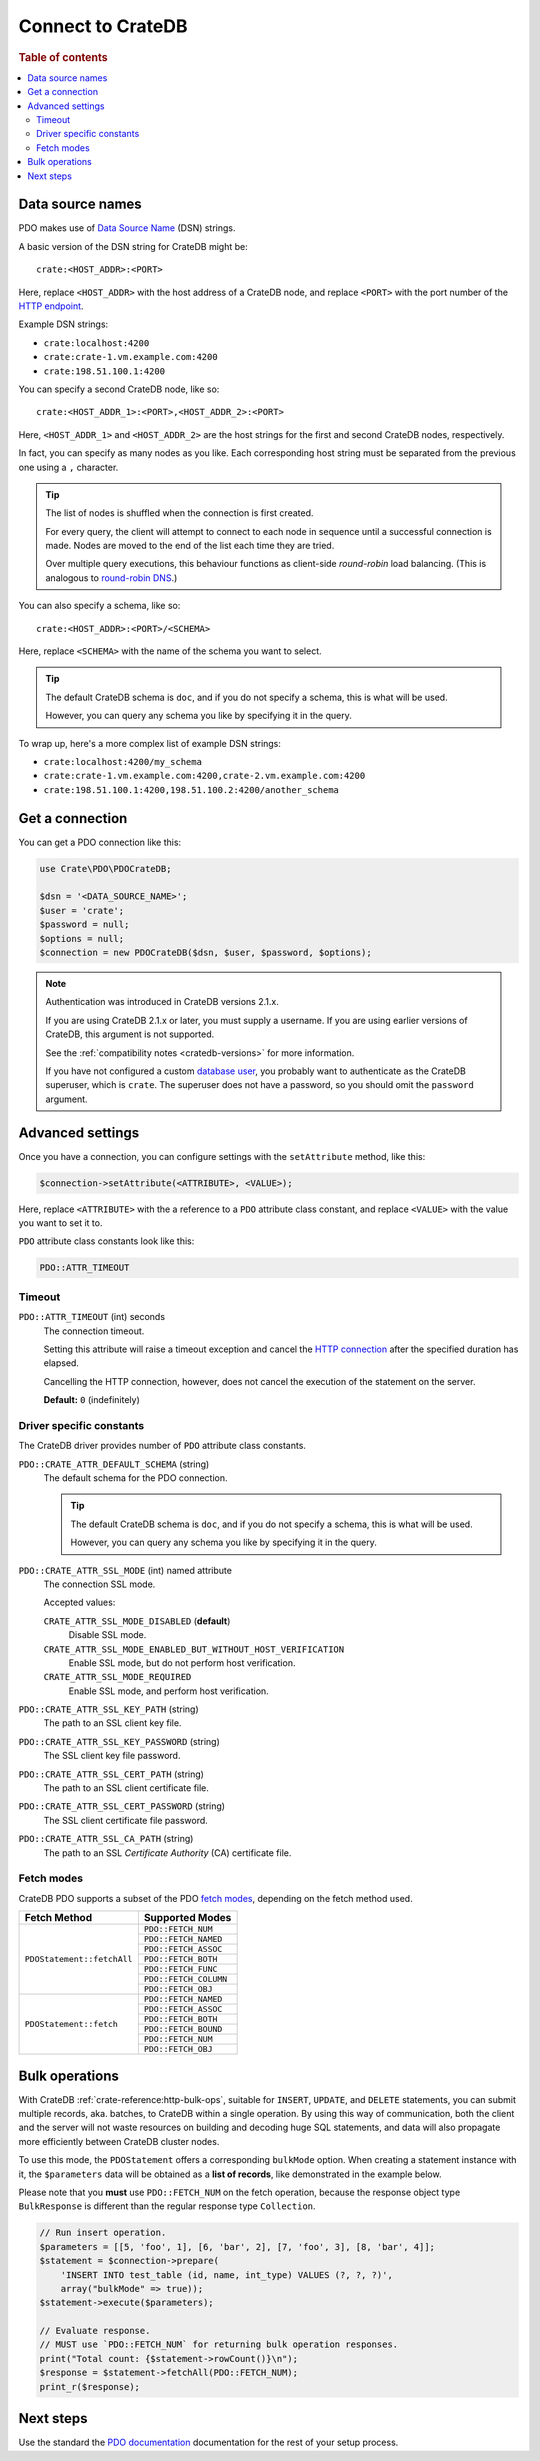 .. _connect:

==================
Connect to CrateDB
==================

.. rubric:: Table of contents

.. contents::
   :local:

.. _data-source-name:

Data source names
=================

PDO makes use of `Data Source Name`_ (DSN) strings.

A basic version of the DSN string for CrateDB might be::

    crate:<HOST_ADDR>:<PORT>

Here, replace ``<HOST_ADDR>`` with the host address of a CrateDB node, and
replace ``<PORT>`` with the port number of the  `HTTP endpoint`_.

Example DSN strings:

- ``crate:localhost:4200``
- ``crate:crate-1.vm.example.com:4200``
- ``crate:198.51.100.1:4200``

You can specify a second CrateDB node, like so::

    crate:<HOST_ADDR_1>:<PORT>,<HOST_ADDR_2>:<PORT>

Here, ``<HOST_ADDR_1>`` and ``<HOST_ADDR_2>`` are the host strings for the
first and second CrateDB nodes, respectively.

In fact, you can specify as many nodes as you like. Each corresponding host
string must be separated from the previous one using a ``,`` character.

.. TIP::

   The list of nodes is shuffled when the connection is first created.

   For every query, the client will attempt to connect to each node in sequence
   until a successful connection is made. Nodes are moved to the end of the
   list each time they are tried.

   Over multiple query executions, this behaviour functions as client-side
   *round-robin* load balancing. (This is analogous to `round-robin DNS`_.)

You can also specify a schema, like so::

    crate:<HOST_ADDR>:<PORT>/<SCHEMA>

Here, replace ``<SCHEMA>`` with the name of the schema you want to select.

.. TIP::

   The default CrateDB schema is ``doc``, and if you do not specify a schema,
   this is what will be used.

   However, you can query any schema you like by specifying it in the query.

To wrap up, here's a more complex list of example DSN strings:

- ``crate:localhost:4200/my_schema``
- ``crate:crate-1.vm.example.com:4200,crate-2.vm.example.com:4200``
- ``crate:198.51.100.1:4200,198.51.100.2:4200/another_schema``

.. _get-connection:

Get a connection
================

You can get a PDO connection like this:

.. code-block:: php

   use Crate\PDO\PDOCrateDB;

   $dsn = '<DATA_SOURCE_NAME>';
   $user = 'crate';
   $password = null;
   $options = null;
   $connection = new PDOCrateDB($dsn, $user, $password, $options);

.. NOTE::

   Authentication was introduced in CrateDB versions 2.1.x.

   If you are using CrateDB 2.1.x or later, you must supply a username. If you
   are using earlier versions of CrateDB, this argument is not supported.

   See the :ref:`compatibility notes <cratedb-versions>` for more information.

   If you have not configured a custom `database user`_, you probably want to
   authenticate as the CrateDB superuser, which is ``crate``. The superuser
   does not have a password, so you should omit the ``password`` argument.

Advanced settings
=================

Once you have a connection, you can configure settings with the
``setAttribute`` method, like this:

.. code-block:: php

    $connection->setAttribute(<ATTRIBUTE>, <VALUE>);

Here, replace ``<ATTRIBUTE>`` with the a reference to a ``PDO`` attribute class
constant, and replace ``<VALUE>`` with the value you want to set it to.

``PDO`` attribute class constants look like this:

.. code-block:: php

    PDO::ATTR_TIMEOUT

.. SEEALSO::

    Consult the PDO `setAttribute`_ documentation for a full list of ``PDO``
    attribute class constants.

Timeout
-------

``PDO::ATTR_TIMEOUT`` (int) seconds
  The connection timeout.

  Setting this attribute will raise a timeout exception and cancel the `HTTP
  connection`_ after the specified duration has elapsed.

  Cancelling the HTTP connection, however, does not cancel the execution of the
  statement on the server.

  **Default:** ``0`` (indefinitely)

Driver specific constants
-------------------------

The CrateDB driver provides number of ``PDO`` attribute class constants.

``PDO::CRATE_ATTR_DEFAULT_SCHEMA`` (string)
    The default schema for the PDO connection.

    .. TIP::

       The default CrateDB schema is ``doc``, and if you do not specify a
       schema, this is what will be used.

       However, you can query any schema you like by specifying it in the query.

``PDO::CRATE_ATTR_SSL_MODE`` (int) named attribute
   The connection SSL mode.

   Accepted values:

   ``CRATE_ATTR_SSL_MODE_DISABLED`` (**default**)
       Disable SSL mode.

   ``CRATE_ATTR_SSL_MODE_ENABLED_BUT_WITHOUT_HOST_VERIFICATION``
       Enable SSL mode, but do not perform host verification.

   ``CRATE_ATTR_SSL_MODE_REQUIRED``
       Enable SSL mode, and perform host verification.

``PDO::CRATE_ATTR_SSL_KEY_PATH`` (string)
   The path to an SSL client key file.

``PDO::CRATE_ATTR_SSL_KEY_PASSWORD`` (string)
   The SSL client key file password.

``PDO::CRATE_ATTR_SSL_CERT_PATH`` (string)
   The path to an SSL client certificate file.

``PDO::CRATE_ATTR_SSL_CERT_PASSWORD`` (string)
   The SSL client certificate file password.

``PDO::CRATE_ATTR_SSL_CA_PATH`` (string)
   The path to an SSL *Certificate Authority* (CA) certificate file.

.. SEEALSO::

    Consult the `CrateDB reference`_ for more help with setting up SSL.

Fetch modes
-----------

CrateDB PDO supports a subset of the PDO `fetch modes`_, depending on the fetch
method used.

+----------------------------+-----------------------+
| Fetch Method               | Supported Modes       |
+============================+=======================+
| ``PDOStatement::fetchAll`` | ``PDO::FETCH_NUM``    |
+                            +-----------------------+
|                            | ``PDO::FETCH_NAMED``  |
+                            +-----------------------+
|                            | ``PDO::FETCH_ASSOC``  |
+                            +-----------------------+
|                            | ``PDO::FETCH_BOTH``   |
+                            +-----------------------+
|                            | ``PDO::FETCH_FUNC``   |
+                            +-----------------------+
|                            | ``PDO::FETCH_COLUMN`` |
+                            +-----------------------+
|                            | ``PDO::FETCH_OBJ``    |
+----------------------------+-----------------------+
| ``PDOStatement::fetch``    | ``PDO::FETCH_NAMED``  |
+                            +-----------------------+
|                            | ``PDO::FETCH_ASSOC``  |
+                            +-----------------------+
|                            | ``PDO::FETCH_BOTH``   |
+                            +-----------------------+
|                            | ``PDO::FETCH_BOUND``  |
+                            +-----------------------+
|                            | ``PDO::FETCH_NUM``    |
+                            +-----------------------+
|                            | ``PDO::FETCH_OBJ``    |
+----------------------------+-----------------------+

Bulk operations
===============

With CrateDB :ref:`crate-reference:http-bulk-ops`, suitable for ``INSERT``,
``UPDATE``, and ``DELETE`` statements, you can submit multiple records, aka.
batches, to CrateDB within a single operation. By using this way of communication,
both the client and the server will not waste resources on building and decoding
huge SQL statements, and data will also propagate more efficiently between CrateDB
cluster nodes.

To use this mode, the ``PDOStatement`` offers a corresponding ``bulkMode`` option.
When creating a statement instance with it, the ``$parameters`` data will be
obtained as a **list of records**, like demonstrated in the example below.

Please note that you **must** use ``PDO::FETCH_NUM`` on the fetch operation,
because the response object type ``BulkResponse`` is different than the regular
response type ``Collection``.

.. code-block:: php

    // Run insert operation.
    $parameters = [[5, 'foo', 1], [6, 'bar', 2], [7, 'foo', 3], [8, 'bar', 4]];
    $statement = $connection->prepare(
        'INSERT INTO test_table (id, name, int_type) VALUES (?, ?, ?)',
        array("bulkMode" => true));
    $statement->execute($parameters);

    // Evaluate response.
    // MUST use `PDO::FETCH_NUM` for returning bulk operation responses.
    print("Total count: {$statement->rowCount()}\n");
    $response = $statement->fetchAll(PDO::FETCH_NUM);
    print_r($response);


Next steps
==========

Use the standard the `PDO documentation`_ documentation for the rest of your
setup process.

.. SEEALSO::

   Check out the `sample application`_ (and the corresponding `sample
   application documentation`_) for a practical demonstration of this driver in
   use.

.. _Composer documentation: https://getcomposer.org
.. _Composer: https://getcomposer.org/
.. _CrateDB reference: https://crate.io/docs/crate/reference/en/latest/admin/ssl.html
.. _data source name: https://en.wikipedia.org/wiki/Data_source_name
.. _database user: https://crate.io/docs/crate/reference/en/latest/admin/user-management.html
.. _DSN: https://en.wikipedia.org/wiki/Data_source_name
.. _fetch modes: https://www.php.net/manual/en/pdostatement.fetch.php
.. _HTTP connection: https://crate.io/docs/crate/reference/en/latest/interfaces/http.html
.. _HTTP endpoint: https://crate.io/docs/crate/reference/en/latest/interfaces/http.html
.. _PDO API Documentation: https://www.php.net/pdo
.. _PDO documentation: https://www.php.net/manual/en/intro.pdo.php
.. _PDO::setAttribute: https://www.php.net/manual/en/pdo.setattribute.php
.. _round-robin DNS: https://en.wikipedia.org/wiki/Round-robin_DNS
.. _sample application: https://github.com/crate/crate-sample-apps/tree/main/php-slim
.. _sample application documentation: https://github.com/crate/crate-sample-apps/blob/main/php-slim/documentation.md
.. _setAttribute: https://www.php.net/manual/en/pdo.setattribute.php
